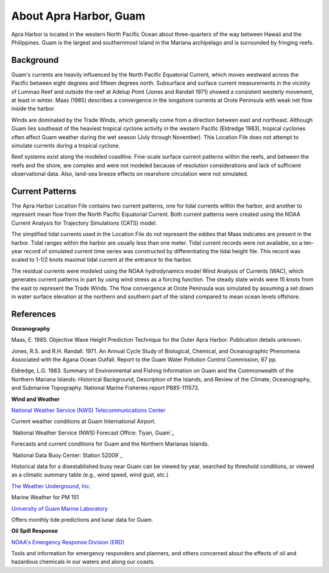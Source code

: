 .. keywords
   Apra, Guam, location

About Apra Harbor, Guam
^^^^^^^^^^^^^^^^^^^^^^^^^^^^^^

Apra Harbor is located in the western North Pacific Ocean about three-quarters of the way between Hawaii and the Philippines. Guam is the largest and southernmost island in the Mariana archipelago and is surrounded by fringing reefs.


Background
===========================

Guam's currents are heavily influenced by the North Pacific Equatorial Current, which moves westward across the Pacific between eight degrees and fifteen degrees north. Subsurface and surface current measurements in the vicinity of Luminao Reef and outside the reef at Adelup Point (Jones and Randall 1971) showed a consistent westerly movement, at least in winter. Maas (1985) describes a convergence in the longshore currents at Orote Peninsula with weak net flow inside the harbor. 

Winds are dominated by the Trade Winds, which generally come from a direction between east and northeast. Although Guam lies southeast of the heaviest tropical cyclone activity in the western Pacific (Eldredge 1983), tropical cyclones often affect Guam weather during the wet season (July through November). This Location File does not attempt to simulate currents during a tropical cyclone.

Reef systems exist along the modeled coastline. Fine-scale surface current patterns within the reefs, and between the reefs and the shore, are complex and were not modeled because of resolution considerations and lack of sufficient observational data. Also, land-sea breeze effects on nearshore circulation were not simulated.


Current Patterns
=================================

The Apra Harbor Location File contains two current patterns, one for tidal currents within the harbor, and another to represent mean flow from the North Pacific Equatorial Current. Both current patterns were created using the NOAA Current Analysis for Trajectory Simulations (CATS) model.

The simplified tidal currents used in the Location File do not represent the eddies that Maas indicates are present in the harbor. Tidal ranges within the harbor are usually less than one meter. Tidal current records were not available, so a ten-year record of simulated current time series was constructed by differentiating the tidal height file. This record was scaled to 1-1/2 knots maximal tidal current at the entrance to the harbor.

The residual currents were modeled using the NOAA hydrodynamics model Wind Analysis of Currents (WAC), which generates current patterns in part by using wind stress as a forcing function. The steady state winds were 15 knots from the east to represent the Trade Winds. The flow convergence at Orote Peninsula was simulated by assuming a set down in water surface elevation at the northern and southern part of the island compared to mean ocean levels offshore.


References
==============================================================


**Oceanography**

Maas, E. 1985. Objective Wave Height Prediction Technique for the Outer Apra Harbor. Publication details unknown.

Jones, R.S. and R.H. Randall. 1971. An Annual Cycle Study of Biological, Chemical, and Oceanographic Phenomena Associated with the Agana Ocean Outfall. Report to the Guam Water Pollution Control Commission, 67 pp.

Eldredge, L.G. 1983. Summary of Environmental and Fishing Information on Guam and the Commonwealth of the Northern Mariana Islands: Historical Background, Description of the Islands, and Review of the Climate, Oceanography, and Submarine Topography. National Marine Fisheries report PB85-111573.


**Wind and Weather**

.. _National Weather Service (NWS) Telecommunications Center: http://w1.weather.gov/obhistory/PGUM.html
`National Weather Service (NWS) Telecommunications Center`_

Current weather conditions at Guam International Airport.


.. _National Weather Service (NWS) Forecast Office: Tiyan, Guam: http://www.prh.noaa.gov/guam/
`National Weather Service (NWS) Forecast Office: Tiyan, Guam`_

Forecasts and current conditions for Guam and the Northern Marianas Islands.


.. _National Data Buoy Center: Station 52009: http://www.ndbc.noaa.gov/station_page.php?station=52009
`National Data Buoy Center: Station 52009`_

Historical data for a disestablished buoy near Guam can be viewed by year, searched by threshold conditions, or viewed as a climatic summary table (e.g., wind speed, wind gust, etc.)


.. _The Weather Underground, Inc.: http://www.wunderground.com/MAR/PM/151.html
`The Weather Underground, Inc.`_

Marine Weather for PM 151


.. _University of Guam Marine Laboratory: http://guammarinelab.org/
`University of Guam Marine Laboratory`_

Offers monthly tide predictions and lunar data for Guam.

**Oil Spill Response**

.. _NOAA's Emergency Response Division (ERD): http://response.restoration.noaa.gov
`NOAA's Emergency Response Division (ERD)`_

Tools and information for emergency responders and planners, and others concerned about the effects of oil and hazardous chemicals in our waters and along our coasts.
